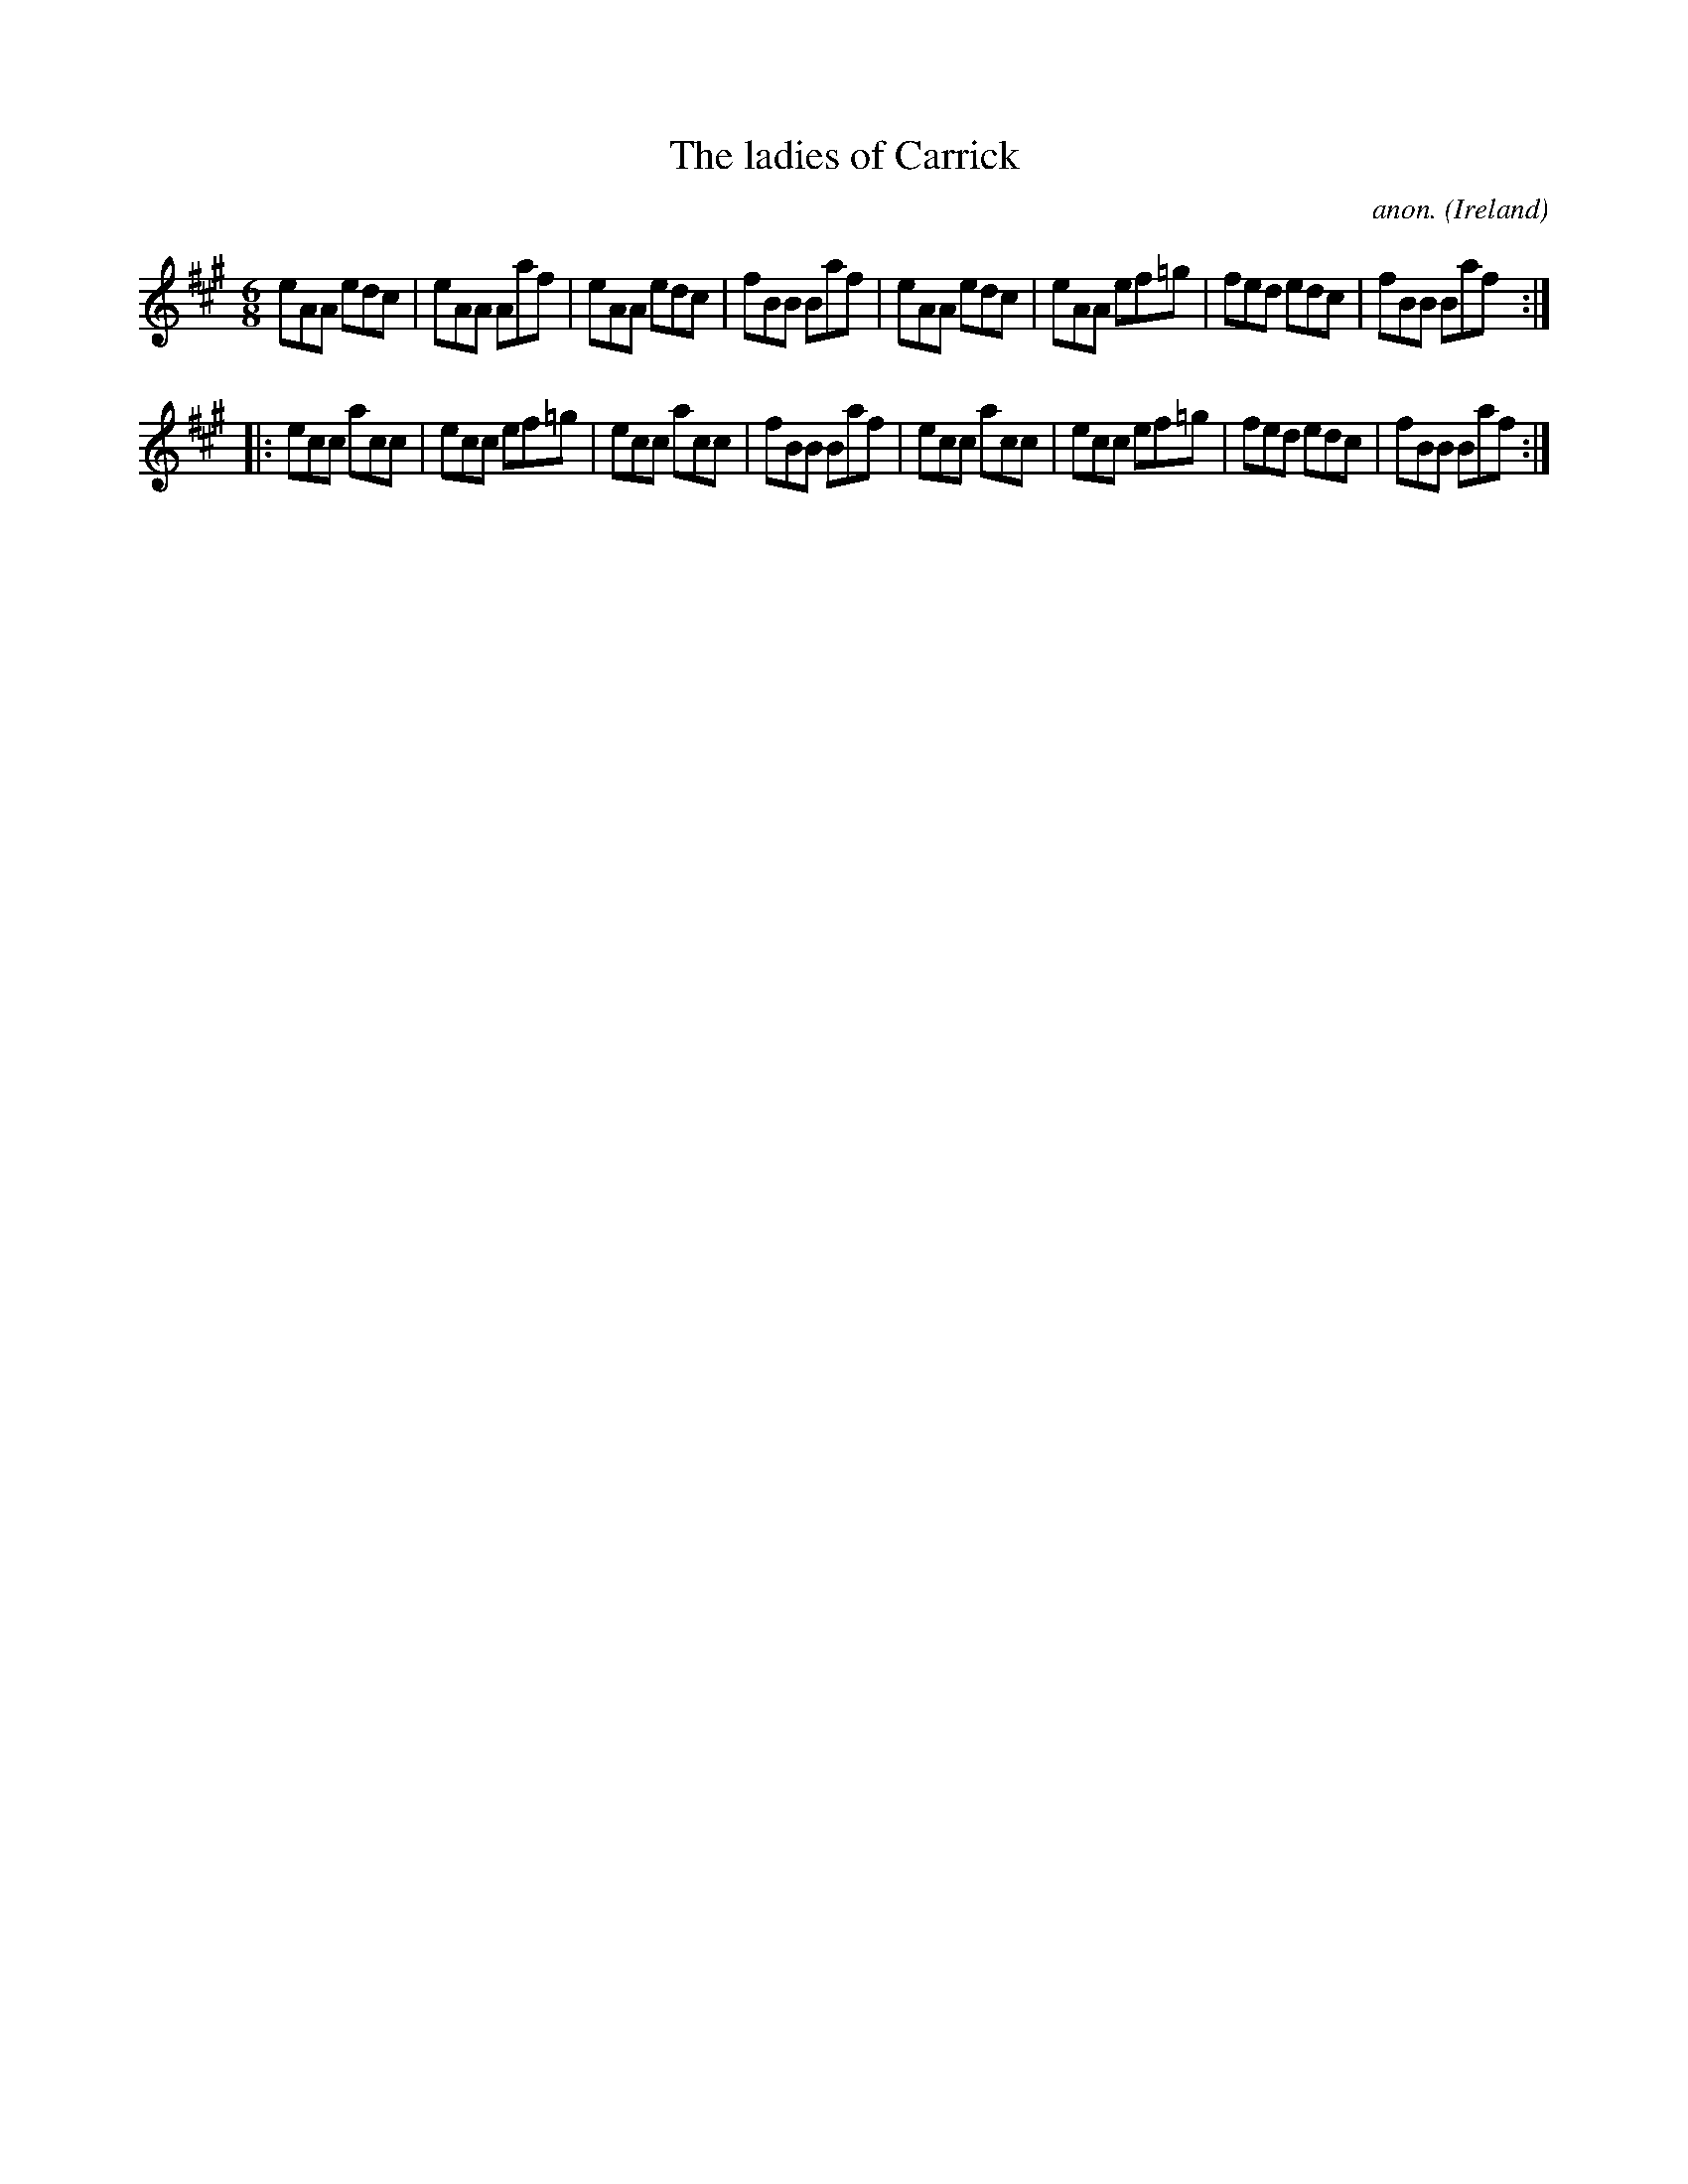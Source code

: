 X:164
T:The ladies of Carrick
C:anon.
O:Ireland
B:Francis O'Neill: "The Dance Music of Ireland" (1907) no. 164
R:Double jig
M:6/8
L:1/8
K:A
eAA edc|eAA Aaf|eAA edc|fBB Baf|eAA edc|eAA ef=g|fed edc|fBB Baf:|
|:ecc acc|ecc ef=g|ecc acc|fBB Baf|ecc acc|ecc ef=g|fed edc|fBB Baf:|
